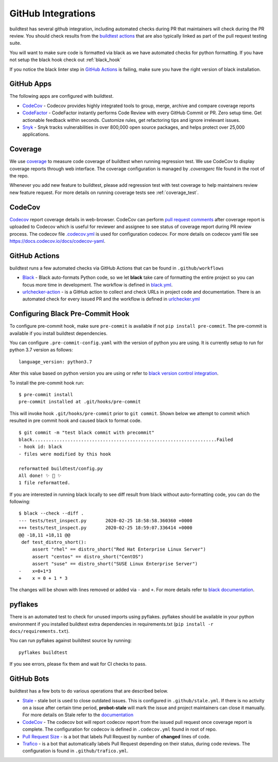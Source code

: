 GitHub Integrations
====================

buildtest has several github integration, including automated checks during PR that maintainers will check
during the PR review. You should check results from the `buildtest actions <https://github.com/buildtesters/buildtest/actions>`_
that are also typically linked as part of the pull request testing suite.

You will want to make sure code is formatted via black as we have automated checks for python formatting. If you have not
setup the black hook check out :ref:`black_hook`

If you notice the black linter step in `GitHub Actions <https://github.com/buildtesters/buildtest/actions>`_ is
failing, make sure you have the right version of black installation.

GitHub Apps
------------

The following apps are configured with buildtest.

- `CodeCov <https://codecov.io/gh/buildtesters/buildtest>`_ - Codecov provides highly integrated tools to group, merge, archive and compare coverage reports

- `CodeFactor <https://www.codefactor.io/repository/github/buildtesters/buildtest>`_ - CodeFactor instantly performs Code Review with every GitHub Commit or PR. Zero setup time. Get actionable feedback within seconds. Customize rules, get refactoring tips and ignore irrelevant issues.

- `Snyk <https://app.snyk.io/org/buildtesters/>`_  - Snyk tracks vulnerabilities in over 800,000 open source packages, and helps protect over 25,000 applications.

Coverage
---------

We use `coverage <https://coverage.readthedocs.io/en/latest/>`_ to measure code
coverage of buildtest when running regression test. We use CodeCov to display
coverage reports through web interface. The coverage configuration
is managed by *.coveragerc* file found in the root of the repo.

Whenever you add new feature to buildtest, please add regression test with test
coverage to help maintainers review new feature request. For more details on running
coverage tests see :ref:`coverage_test`.

CodeCov
-------

`Codecov <https://docs.codecov.io/docs>`_  report coverage details in web-browser.
CodeCov can perform `pull request comments <https://docs.codecov.io/docs/pull-request-comments>`_
after coverage report is uploaded to Codecov which is useful for reviewer and assignee
to see status of coverage report during PR review process. The codecov file
`.codecov.yml <https://github.com/buildtesters/buildtest/blob/devel/.codecov.yml>`_
is used for configuration codecov. For more details on codecov yaml file see https://docs.codecov.io/docs/codecov-yaml.

GitHub Actions
--------------

buildtest runs a few automated checks via GitHub Actions that can be found in ``.github/workflows``

- `Black  <https://github.com/psf/black>`_ - Black auto-formats Python code, so we let **black** take care of formatting the entire project so you can focus more time in development. The workflow is defined in `black.yml <https://github.com/buildtesters/buildtest/blob/devel/.github/workflows/black.yml>`_.

- `urlchecker-action <https://github.com/urlstechie/urlchecker-action>`_ - is a GitHub action to collect and check URLs in project code and documentation. There is an automated check for every issued PR and the workflow is defined in `urlchecker.yml <https://github.com/buildtesters/buildtest/blob/devel/.github/workflows/urlchecker.yml>`_

.. _black_hook:

Configuring Black Pre-Commit Hook
-----------------------------------

To configure pre-commit hook, make sure ``pre-commit`` is available if not
``pip install pre-commit``. The pre-commit is available if you install buildtest
dependencies.

You can configure ``.pre-commit-config.yaml`` with the version of python you are using.
It is currently setup to run for python 3.7 version as follows::

    language_version: python3.7

Alter this value based on python version you are using or refer to `black version control integration <https://black.readthedocs.io/en/stable/version_control_integration.html>`_.

To install the pre-commit hook run::

    $ pre-commit install
    pre-commit installed at .git/hooks/pre-commit


This will invoke hook ``.git/hooks/pre-commit`` prior to ``git commit``. Shown below
we attempt to commit which resulted in pre commit hook and caused black to format code.

::

    $ git commit -m "test black commit with precommit"
    black....................................................................Failed
    - hook id: black
    - files were modified by this hook

    reformatted buildtest/config.py
    All done! ✨ 🍰 ✨
    1 file reformatted.


If you are interested in running black locally to see diff result from black without auto-formatting code,
you can do the following::

    $ black --check --diff .
    --- tests/test_inspect.py       2020-02-25 18:58:58.360360 +0000
    +++ tests/test_inspect.py       2020-02-25 18:59:07.336414 +0000
    @@ -18,11 +18,11 @@
     def test_distro_short():
         assert "rhel" == distro_short("Red Hat Enterprise Linux Server")
         assert "centos" == distro_short("CentOS")
         assert "suse" == distro_short("SUSE Linux Enterprise Server")
    -    x=0+1*3
    +    x = 0 + 1 * 3

The changes will be shown with lines removed or added via ``-`` and ``+``. For more details refer to `black documentation <https://github.com/psf/black>`_.

.. _pyflakes:

pyflakes
----------

There is an automated test to check for unused imports using pyflakes. pyflakes
should be available in your python environment if you installed buildtest extra
dependencies in requirements.txt (``pip install -r docs/requirements.txt``).

You can run pyflakes against buildtest source by running::

    pyflakes buildtest

If you see errors, please fix them and wait for CI checks to pass.


GitHub Bots
-----------

buildtest has a few bots to do various operations that are described below.

- `Stale <https://github.com/marketplace/stale>`_  - stale bot is used to close outdated issues. This is configured in ``.github/stale.yml``. If there is no activity on a issue after certain time period, **probot-stale** will mark the issue and project maintainers can close it manually. For more details on Stale refer to the `documentation <https://probot.github.io/>`_

- `CodeCov <https://github.com/marketplace/codecov>`_ - The codecov bot will report codecov report from the issued pull request once coverage report is complete. The configuration for codecov is defined in ``.codecov.yml`` found in root of repo.

- `Pull Request Size <https://github.com/marketplace/pull-request-size>`_ - is a bot that labels Pull Request by number of **changed** lines of code.

- `Trafico <https://github.com/marketplace/trafico-pull-request-labeler>`_ - is a bot that automatically labels Pull Request depending on their status, during code reviews. The configuration is found in ``.github/trafico.yml``.
